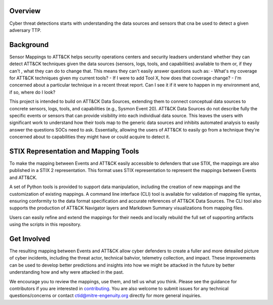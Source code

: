 Overview
========
Cyber threat detections starts with understanding the data sources and sensors that cna be used to detect a given adversary TTP. 

Background
========
Sensor Mappings to ATT&CK helps security operations centers and security leadsers understand whether they can detect ATT&CK techniques given the data sources (sensors, logs, tools, and capabilities) available to them or, if they can't , what they can do to change that. This means they can't easily answer questions such as:
- What's my coverage for ATT&CK techniques given my current tools? 
- If I were to add Tool X, how does that coverage change?
- I'm concerned about a particular technique in a recent threat report. Can I see it if it were to happen in my environment and, if so, where do I look?

This project is intended to build on ATT&CK Data Sources, extending them to connect conceptual data sources to concrete sensors, logs, tools, and capabilities (e.g., Sysmon Event 20). ATT&CK Data Sources do not describe fully the specific events or sensors that can provide visibility into each individiual data source. This leaves the users with significant work to understand how their tools map to the generic data sources and inhibits automated analysis to easily answer the questions SOCs need to ask. Essentially, allowing the users of ATT&CK to easily go from a technique they're concerned about to capabilities they might have or could acquire to detect it.

STIX Representation and Mapping Tools 
========
To make the mapping between Events and ATT&CK easily accessible to defenders that use STIX, the mappings are also published in a STIX 2 representation. This format uses STIX representation to represent the mappings between Events and ATT&CK. 

A set of Python tools is provided to support data manipulation, including the creation of new mappings and the customization of existing mappings. A command line interface (CLI) tool is available for validation of mapping file syntax, ensuring conformity to the data format specification and accurate references of ATT&CK Data Sources. The CLI tool also supports the production of ATT&CK Navigator layers and Markdown Summary visualizations from mapping files. 

Users can easily refine and extend the mappings for their needs and locally rebuild the full set of supporting artifacts using the scripts in this repository. 

Get Involved
========
The resulting mapping between Events and ATT&CK allow cyber defenders to create a fuller and more deteailed picture of cyber incidents, including the threat actor, technical bahvior, telemetry collection, and impact. These improvements can be used to develop better predictions and insights into how we might be attacked in the future by better understanding how and why were attacked in the past. 

We encourage you to review the mappings, use them, and tell us what you think. Please see the guidance for contributors if you are interested in `contributing <https://github.com/center-for-threat-informed-defense/sensor-mappings-to-attack/blob/main/CONTRIBUTING.md>`_. You are also welcome to submit issues for any technical questions/concerns or contact `ctid@mitre-engenuity.org <mailto:ctid@mitre-engenuity.org>`_ directly for more general inquiries. 

